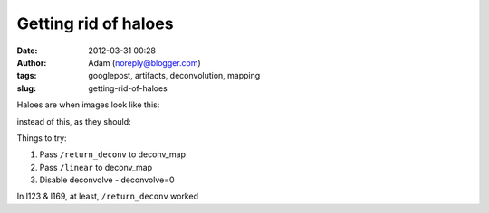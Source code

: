 Getting rid of haloes
#####################
:date: 2012-03-31 00:28
:author: Adam (noreply@blogger.com)
:tags: googlepost, artifacts, deconvolution, mapping
:slug: getting-rid-of-haloes

Haloes are when images look like this:

.. image:: http://1.bp.blogspot.com/-Hwwiewo9FyU/T3Yhs6TpYcI/AAAAAAAAG0k/uKSTBCn95FY/s320/Screen%2Bshot%2B2012-03-30%2Bat%2B3.09.54%2BPM.png

instead of this, as they should:

.. image:: http://4.bp.blogspot.com/-t5jVccq9Dtc/T3Yhs-hcY5I/AAAAAAAAG0s/EZ4x0zdSgxw/s320/Screen%2Bshot%2B2012-03-30%2Bat%2B3.09.58%2BPM.png

Things to try:

#. Pass ``/return_deconv`` to deconv\_map
#. Pass ``/linear`` to deconv\_map
#. Disable deconvolve - deconvolve=0

In l123 & l169, at least, ``/return_deconv`` worked

.. _|image2|: http://1.bp.blogspot.com/-Hwwiewo9FyU/T3Yhs6TpYcI/AAAAAAAAG0k/uKSTBCn95FY/s1600/Screen%2Bshot%2B2012-03-30%2Bat%2B3.09.54%2BPM.png
.. _|image3|: http://4.bp.blogspot.com/-t5jVccq9Dtc/T3Yhs-hcY5I/AAAAAAAAG0s/EZ4x0zdSgxw/s1600/Screen%2Bshot%2B2012-03-30%2Bat%2B3.09.58%2BPM.png

